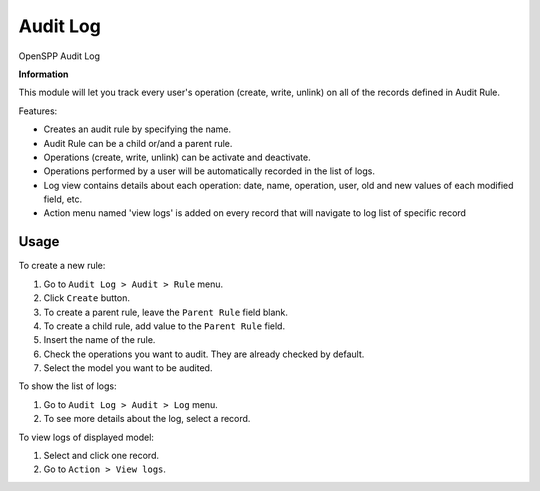 =========
Audit Log
=========

OpenSPP Audit Log

**Information**

This module will let you track every user's operation (create, write, unlink) on all of the records defined in Audit Rule.

Features:

* Creates an audit rule by specifying the name.
* Audit Rule can be a child or/and a parent rule.
* Operations (create, write, unlink) can be activate and deactivate.
* Operations performed by a user will be automatically recorded in the list of logs.
* Log view contains details about each operation: date, name, operation, user, old and new values of each modified field, etc.
* Action menu named 'view logs' is added on every record that will navigate to log list of specific record

Usage
=====

To create a new rule:

#. Go to ``Audit Log > Audit > Rule`` menu.
#. Click ``Create`` button.
#. To create a parent rule, leave the ``Parent Rule`` field blank.
#. To create a child rule, add value to the ``Parent Rule`` field.
#. Insert the name of the rule.
#. Check the operations you want to audit. They are already checked by default.
#. Select the model you want to be audited.

To show the list of logs:

#. Go to ``Audit Log > Audit > Log`` menu.
#. To see more details about the log, select a record.

To view logs of displayed model:

#. Select and click one record.
#. Go to ``Action > View logs``.

